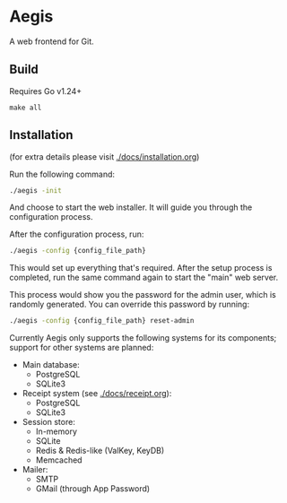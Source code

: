 * Aegis

A web frontend for Git.

** Build

Requires Go v1.24+

#+begin_src
make all
#+end_src

** Installation

(for extra details please visit [[./docs/installation.org]])

Run the following command:

#+begin_src sh
  ./aegis -init
#+end_src

And choose to start the web installer. It will guide you through the configuration process.

After the configuration process, run:

#+begin_src sh
  ./aegis -config {config_file_path}
#+end_src

This would set up everything that's required. After the setup process is completed, run the same command again to start the "main" web server.

This process would show you the password for the admin user, which is randomly generated. You can override this password by running:

#+begin_src sh
  ./aegis -config {config_file_path} reset-admin
#+end_src

Currently Aegis only supports the following systems for its components; support for other systems are planned:

+ Main database:
  + PostgreSQL
  + SQLite3
+ Receipt system (see [[./docs/receipt.org]]):
  + PostgreSQL
  + SQLite3
+ Session store:
  + In-memory  
  + SQLite
  + Redis & Redis-like (ValKey, KeyDB)
  + Memcached
+ Mailer:
  + SMTP
  + GMail (through App Password)


